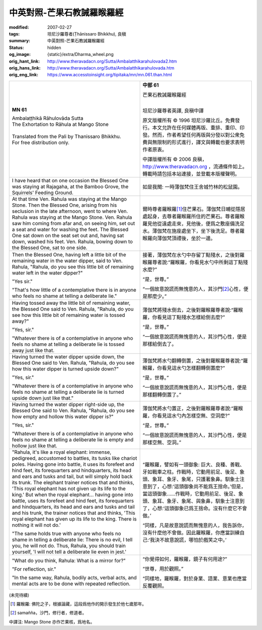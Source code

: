 中英對照-芒果石教誡羅睺羅經
===========================

:modified: 2007-02-27
:tags: 坦尼沙羅尊者(Ṭhānissaro Bhikkhu), 良稹
:summary: 中英對照-芒果石教誡羅睺羅經
:status: hidden
:og_image: {static}/extra/Dharma_wheel.png
:orig_hant_link: http://www.theravadacn.org/Sutta/Ambalatthikarahulovada2.htm
:orig_hans_link: http://www.theravadacn.org/Sutta/Ambalatthikarahulovada.htm
:orig_eng_link: https://www.accesstoinsight.org/tipitaka/mn/mn.061.than.html


.. role:: small
   :class: is-size-7

.. role:: fake-title
   :class: is-size-2 has-text-weight-bold

.. role:: fake-title-2
   :class: is-size-3


.. list-table::
   :class: table is-bordered is-striped is-narrow stack-th-td-on-mobile
   :widths: auto

   * - .. container:: has-text-centered

          **MN 61**

          | :fake-title:`Ambalaṭṭhikā Rāhulovāda Sutta`
          | :fake-title-2:`The Exhortation to Rāhula at Mango Stone`
          |

          | Translated from the Pali by Thanissaro Bhikkhu.
          | For free distribution only.
          |

     - .. container:: has-text-centered

          **中部 61**

          | :fake-title:`芒果石教誡羅睺羅經`
          |

          坦尼沙羅尊者英譯, 良稹中譯

          原文版權所有 © 1996 坦尼沙羅比丘。免費發行。本文允許在任何媒體再版、重排、重印、印發。然而，作者希望任何再版與分發以對公衆免費與無限制的形式進行，譯文與轉載也要求表明作者原衷。

          中譯版權所有 © 2006 良稹，http://www.theravadacn.org ，流通條件如上。轉載時請包括本站連接，並登載本版權聲明。

   * - I have heard that on one occasion the Blessed One was staying at Rajagaha, at the Bamboo Grove, the Squirrels' Feeding Ground.

     - 如是我聞: 一時薄伽梵住王舍城竹林的松鼠園。

   * - At that time Ven. Rahula was staying at the Mango Stone. Then the Blessed One, arising from his seclusion in the late afternoon, went to where Ven. Rahula was staying at the Mango Stone. Ven. Rahula saw him coming from afar and, on seeing him, set out a seat and water for washing the feet. The Blessed One sat down on the seat set out and, having sat down, washed his feet. Ven. Rahula, bowing down to the Blessed One, sat to one side.

     - 爾時尊者羅睺羅\ [1]_\ 住芒果石。薄伽梵日晡從隱居處起身，去尊者羅睺羅所住的芒果石。尊者羅睺羅見他從遠處走來，見他後，便爲之敷座備洗足水。薄伽梵在施座處坐下，坐下後洗足。尊者羅睺羅向薄伽梵頂禮後，坐於一邊。

   * - Then the Blessed One, having left a little bit of the remaining water in the water dipper, said to Ven. Rahula, "Rahula, do you see this little bit of remaining water left in the water dipper?"

       "Yes sir."

       "That's how little of a contemplative there is in anyone who feels no shame at telling a deliberate lie."

     - 接著，薄伽梵在水勺中存留丁點殘水，之後對羅睺羅尊者說:“羅睺羅，你看見水勺中所剩這丁點殘水麼?”

       “是，世尊。”

       “一個故意說謊而無愧意的人，其沙門\ [2]_\ 心性，便是那麼少。”

   * - Having tossed away the little bit of remaining water, the Blessed One said to Ven. Rahula, "Rahula, do you see how this little bit of remaining water is tossed away?"

       "Yes, sir."

       "Whatever there is of a contemplative in anyone who feels no shame at telling a deliberate lie is tossed away just like that.

     - 薄伽梵將殘水倒去，之後對羅睺羅尊者說:“羅睺羅，你看見這丁點殘水怎樣給倒去麼?”

       “是，世尊。”

       “一個故意說謊而無愧意的人，其沙門心性，便是那樣給倒去了。

   * - Having turned the water dipper upside down, the Blessed One said to Ven. Rahula, "Rahula, do you see how this water dipper is turned upside down?"

       "Yes, sir."

       "Whatever there is of a contemplative in anyone who feels no shame at telling a deliberate lie is turned upside down just like that."

     - 薄伽梵將水勺翻轉倒置，之後對羅睺羅尊者說:“羅睺羅，你看見這水勺怎樣翻轉倒置麼?”

       “是，世尊。”

       “一個故意說謊而無愧意的人，其沙門心性，便是那樣翻轉倒置了。”

   * - Having turned the water dipper right-side up, the Blessed One said to Ven. Rahula, "Rahula, do you see how empty and hollow this water dipper is?"

       "Yes, sir."

       "Whatever there is of a contemplative in anyone who feels no shame at telling a deliberate lie is empty and hollow just like that.

     - 薄伽梵將水勺置正，之後對羅睺羅尊者說:“羅睺羅，你看見這水勺內怎樣空無、空洞麼?”

       “是，世尊。”

       “一個故意說謊而無愧意的人，其沙門心性，便是那樣空無、空洞。”

   * - "Rahula, it's like a royal elephant: immense, pedigreed, accustomed to battles, its tusks like chariot poles. Having gone into battle, it uses its forefeet and hind feet, its forequarters and hindquarters, its head and ears and tusks and tail, but will simply hold back its trunk. The elephant trainer notices that and thinks, 'This royal elephant has not given up its life to the king.' But when the royal elephant... having gone into battle, uses its forefeet and hind feet, its forequarters and hindquarters, its head and ears and tusks and tail and his trunk, the trainer notices that and thinks, 'This royal elephant has given up its life to the king. There is nothing it will not do.'

       "The same holds true with anyone who feels no shame in telling a deliberate lie: There is no evil, I tell you, he will not do. Thus, Rahula, you should train yourself, 'I will not tell a deliberate lie even in jest.'

     - “羅睺羅，譬如有一頭御象: 巨大、良種、善戰、牙如戰車之柱。作戰時，它動用前足、後足、象頭、象耳、象牙、象尾，只護著象鼻。馴象士注意到了，心想:‘這頭御象尚不能爲王捨命。’但是，當這頭御象......作戰時，它動用前足、後足、象頭、象耳、象牙、象尾、與象鼻，馴象士注意到了，心想:‘這頭御象已爲王捨命。沒有什麼它不會做。’

       “同樣，凡是故意說謊而無愧意的人，我告訴你，沒有什麼他不會做。因此羅睺羅，你應當訓練自己:‘我決不故意說謊，哪怕於戲笑之中。’

   * - "What do you think, Rahula: What is a mirror for?"

       "For reflection, sir."

       "In the same way, Rahula, bodily acts, verbal acts, and mental acts are to be done with repeated reflection.

     - “你覺得如何，羅睺羅，鏡子有何用途?”

       “世尊，用於觀照。”

       “同樣地，羅睺羅，對於身業、語業、意業也應當反覆觀照。

(未完待續)

.. [1] 羅睺羅: 佛陀之子，根據論藏，這段爲他作的開示發生於他七歲那年。
.. [2] samañña，沙門，修行者，修道者。

中譯注: Mango Stone 亦作芒果核，爲地名。
